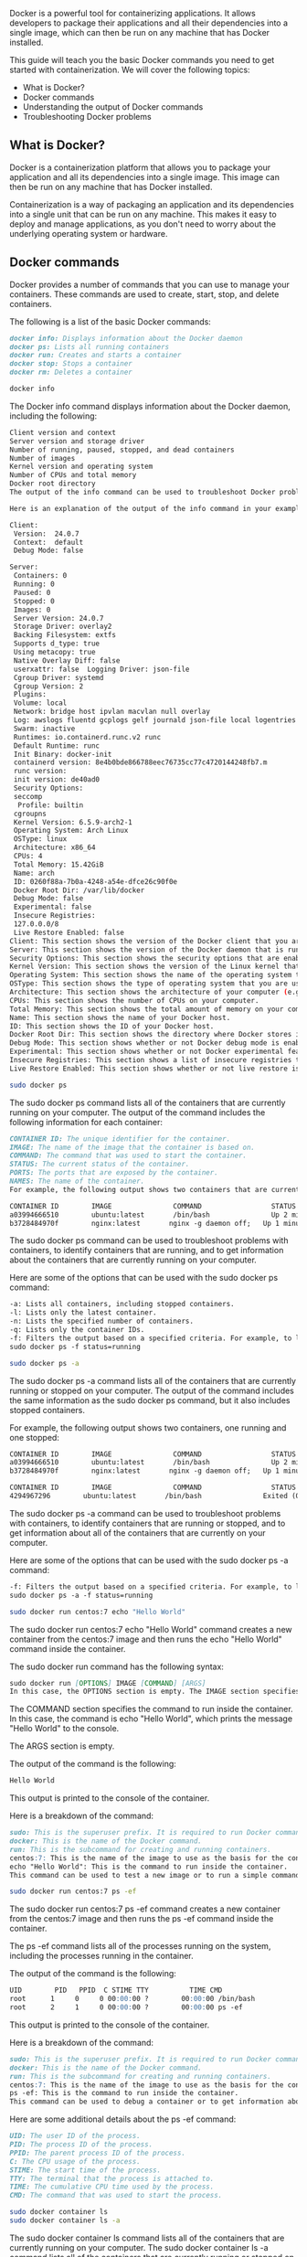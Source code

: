 Docker is a powerful tool for containerizing applications. It allows
developers to package their applications and all their dependencies into
a single image, which can then be run on any machine that has Docker
installed.

This guide will teach you the basic Docker commands you need to get
started with containerization. We will cover the following topics:

- What is Docker?
- Docker commands
- Understanding the output of Docker commands
- Troubleshooting Docker problems

** What is Docker?
:PROPERTIES:
:CUSTOM_ID: what-is-docker
:END:
Docker is a containerization platform that allows you to package your
application and all its dependencies into a single image. This image can
then be run on any machine that has Docker installed.

Containerization is a way of packaging an application and its
dependencies into a single unit that can be run on any machine. This
makes it easy to deploy and manage applications, as you don't need to
worry about the underlying operating system or hardware.

** Docker commands
:PROPERTIES:
:CUSTOM_ID: docker-commands
:END:
Docker provides a number of commands that you can use to manage your
containers. These commands are used to create, start, stop, and delete
containers.

The following is a list of the basic Docker commands:

#+begin_src markdown
docker info: Displays information about the Docker daemon
docker ps: Lists all running containers
docker run: Creates and starts a container
docker stop: Stops a container
docker rm: Deletes a container
#+end_src

#+begin_src sh
docker info
#+end_src

The Docker info command displays information about the Docker daemon,
including the following:

#+begin_src sh
Client version and context
Server version and storage driver
Number of running, paused, stopped, and dead containers
Number of images
Kernel version and operating system
Number of CPUs and total memory
Docker root directory
The output of the info command can be used to troubleshoot Docker problems and to verify that Docker is installed and configured correctly.

Here is an explanation of the output of the info command in your example:

Client:
 Version:  24.0.7
 Context:  default
 Debug Mode: false

Server:
 Containers: 0
 Running: 0
 Paused: 0
 Stopped: 0
 Images: 0
 Server Version: 24.0.7
 Storage Driver: overlay2
 Backing Filesystem: extfs
 Supports d_type: true
 Using metacopy: true
 Native Overlay Diff: false
 userxattr: false  Logging Driver: json-file
 Cgroup Driver: systemd
 Cgroup Version: 2
 Plugins:
 Volume: local
 Network: bridge host ipvlan macvlan null overlay
 Log: awslogs fluentd gcplogs gelf journald json-file local logentries splunk syslog
 Swarm: inactive
 Runtimes: io.containerd.runc.v2 runc
 Default Runtime: runc
 Init Binary: docker-init
 containerd version: 8e4b0bde866788eec76735cc77c4720144248fb7.m
 runc version:
 init version: de40ad0
 Security Options:
 seccomp
  Profile: builtin
 cgroupns
 Kernel Version: 6.5.9-arch2-1
 Operating System: Arch Linux
 OSType: linux
 Architecture: x86_64
 CPUs: 4
 Total Memory: 15.42GiB
 Name: arch
 ID: 0260f88a-7b0a-4248-a54e-dfce26c90f0e
 Docker Root Dir: /var/lib/docker
 Debug Mode: false
 Experimental: false
 Insecure Registries:
 127.0.0.0/8
 Live Restore Enabled: false
Client: This section shows the version of the Docker client that you are using.
Server: This section shows the version of the Docker daemon that is running on your computer. It also shows information about the storage driver, logging driver, Cgroup driver, and plugins.
Security Options: This section shows the security options that are enabled for Docker.
Kernel Version: This section shows the version of the Linux kernel that is running on your computer.
Operating System: This section shows the name of the operating system that you are using.
OSType: This section shows the type of operating system that you are using (e.g., Linux, Windows, macOS).
Architecture: This section shows the architecture of your computer (e.g., x86_64, amd64, arm64).
CPUs: This section shows the number of CPUs on your computer.
Total Memory: This section shows the total amount of memory on your computer.
Name: This section shows the name of your Docker host.
ID: This section shows the ID of your Docker host.
Docker Root Dir: This section shows the directory where Docker stores its data.
Debug Mode: This section shows whether or not Docker debug mode is enabled.
Experimental: This section shows whether or not Docker experimental features are enabled.
Insecure Registries: This section shows a list of insecure registries that Docker can connect to without warning.
Live Restore Enabled: This section shows whether or not live restore is enabled for Docker.
#+end_src

#+begin_src sh
sudo docker ps
#+end_src

The sudo docker ps command lists all of the containers that are
currently running on your computer. The output of the command includes
the following information for each container:

#+begin_src markdown
CONTAINER ID: The unique identifier for the container.
IMAGE: The name of the image that the container is based on.
COMMAND: The command that was used to start the container.
STATUS: The current status of the container.
PORTS: The ports that are exposed by the container.
NAMES: The name of the container.
For example, the following output shows two containers that are currently running:

CONTAINER ID        IMAGE               COMMAND                 STATUS              PORTS                NAMES
a03994666510        ubuntu:latest       /bin/bash               Up 2 minutes          0.0.0.0:8080->80/tcp   my_container_1
b3728484970f        nginx:latest       nginx -g daemon off;   Up 1 minute          0.0.0.0:80->80/tcp   my_container_2
#+end_src

The sudo docker ps command can be used to troubleshoot problems with
containers, to identify containers that are running, and to get
information about the containers that are currently running on your
computer.

Here are some of the options that can be used with the sudo docker ps
command:

#+begin_src markdown
-a: Lists all containers, including stopped containers.
-l: Lists only the latest container.
-n: Lists the specified number of containers.
-q: Lists only the container IDs.
-f: Filters the output based on a specified criteria. For example, to list only containers that are running, you would use the following command:
sudo docker ps -f status=running
#+end_src

#+begin_src sh
sudo docker ps -a
#+end_src

The sudo docker ps -a command lists all of the containers that are
currently running or stopped on your computer. The output of the command
includes the same information as the sudo docker ps command, but it also
includes stopped containers.

For example, the following output shows two containers, one running and
one stopped:

#+begin_src markdown
CONTAINER ID        IMAGE               COMMAND                 STATUS              PORTS                NAMES
a03994666510        ubuntu:latest       /bin/bash               Up 2 minutes          0.0.0.0:8080->80/tcp   my_container_1
b3728484970f        nginx:latest       nginx -g daemon off;   Up 1 minute          0.0.0.0:80->80/tcp   my_container_2

CONTAINER ID        IMAGE               COMMAND                 STATUS              PORTS                NAMES
4294967296        ubuntu:latest       /bin/bash               Exited (0) 10 seconds ago                         my_container_3
#+end_src

The sudo docker ps -a command can be used to troubleshoot problems with
containers, to identify containers that are running or stopped, and to
get information about all of the containers that are currently on your
computer.

Here are some of the options that can be used with the sudo docker ps -a
command:

#+begin_src markdown
-f: Filters the output based on a specified criteria. For example, to list only containers that are running, you would use the following command:
sudo docker ps -a -f status=running
#+end_src

#+begin_src sh
sudo docker run centos:7 echo "Hello World"
#+end_src

The sudo docker run centos:7 echo "Hello World" command creates a new
container from the centos:7 image and then runs the echo "Hello World"
command inside the container.

The sudo docker run command has the following syntax:

#+begin_src markdown
sudo docker run [OPTIONS] IMAGE [COMMAND] [ARGS]
In this case, the OPTIONS section is empty. The IMAGE section specifies the image to use as the basis for the container. In this case, the image is centos:7, which is a base image for CentOS 7.
#+end_src

The COMMAND section specifies the command to run inside the container.
In this case, the command is echo "Hello World", which prints the
message "Hello World" to the console.

The ARGS section is empty.

The output of the command is the following:

#+begin_src markdown
Hello World
#+end_src

This output is printed to the console of the container.

Here is a breakdown of the command:

#+begin_src markdown
sudo: This is the superuser prefix. It is required to run Docker commands that require elevated privileges.
docker: This is the name of the Docker command.
run: This is the subcommand for creating and running containers.
centos:7: This is the name of the image to use as the basis for the container.
echo "Hello World": This is the command to run inside the container.
This command can be used to test a new image or to run a simple command inside a container.
#+end_src

#+begin_src sh
sudo docker run centos:7 ps -ef
#+end_src

The sudo docker run centos:7 ps -ef command creates a new container from
the centos:7 image and then runs the ps -ef command inside the
container.

The ps -ef command lists all of the processes running on the system,
including the processes running in the container.

The output of the command is the following:

#+begin_src markdown
UID        PID   PPID  C STIME TTY          TIME CMD
root      1     0     0 00:00:00 ?        00:00:00 /bin/bash
root      2     1     0 00:00:00 ?        00:00:00 ps -ef
#+end_src

This output is printed to the console of the container.

Here is a breakdown of the command:

#+begin_src markdown
sudo: This is the superuser prefix. It is required to run Docker commands that require elevated privileges.
docker: This is the name of the Docker command.
run: This is the subcommand for creating and running containers.
centos:7: This is the name of the image to use as the basis for the container.
ps -ef: This is the command to run inside the container.
This command can be used to debug a container or to get information about the processes running in a container.
#+end_src

Here are some additional details about the ps -ef command:

#+begin_src markdown
UID: The user ID of the process.
PID: The process ID of the process.
PPID: The parent process ID of the process.
C: The CPU usage of the process.
STIME: The start time of the process.
TTY: The terminal that the process is attached to.
TIME: The cumulative CPU time used by the process.
CMD: The command that was used to start the process.
#+end_src

#+begin_src sh
sudo docker container ls
sudo docker container ls -a
#+end_src

The sudo docker container ls command lists all of the containers that
are currently running on your computer. The sudo docker container ls -a
command lists all of the containers that are currently running or
stopped on your computer.

The output of both commands includes the following information for each
container:

#+begin_src markdown
CONTAINER ID: The unique identifier for the container.
IMAGE: The name of the image that the container is based on.
COMMAND: The command that was used to start the container.
STATUS: The current status of the container.
PORTS: The ports that are exposed by the container.
NAMES: The name of the container.
#+end_src

Here is an example of the output of the sudo docker container ls
command:

#+begin_src markdown
CONTAINER ID        IMAGE               COMMAND                 STATUS              PORTS                NAMES
a03994666510        ubuntu:latest       /bin/bash               Up 2 minutes          0.0.0.0:8080->80/tcp   my_container_1
#+end_src

Here is an example of the output of the sudo docker container ls -a
command:

#+begin_src markdown
CONTAINER ID        IMAGE               COMMAND                 STATUS              PORTS                NAMES
a03994666510        ubuntu:latest       /bin/bash               Up 2 minutes          0.0.0.0:8080->80/tcp   my_container_1
b3728484970f        nginx:latest       nginx -g daemon off;   Up 1 minute          0.0.0.0:80->80/tcp   my_container_2

CONTAINER ID        IMAGE               COMMAND                 STATUS              PORTS                NAMES
4294967296        ubuntu:latest       /bin/bash               Exited (0) 10 seconds ago                         my_container_3
#+end_src

Both commands can be used to troubleshoot problems with containers, to
identify containers that are running or stopped, and to get information
about the containers that are currently on your computer.

Here are some of the options that can be used with the sudo docker
container ls and sudo docker container ls -a commands:

#+begin_src markdown
-f: Filters the output based on a specified criteria. For example, to list only containers that are running, you would use the following command:
sudo docker container ls -f status=running
-n: Lists the specified number of containers.
-q: Lists only the container IDs.
-s: Sorts the output based on a specified criteria. For example, to sort the output by the container ID, you would use the following command:
sudo docker container ls -s id
#+end_src

** Understanding the output of Docker commands
:PROPERTIES:
:CUSTOM_ID: understanding-the-output-of-docker-commands
:END:
The output of Docker commands can be quite verbose. It is important to
understand what each part of the output means.

The following is a breakdown of the output of the docker ps command:

#+begin_src markdown
CONTAINER ID   IMAGE     COMMAND   CREATED   STATUS    PORTS   NAMES
a03994666510   ubuntu:latest   /bin/bash   2 minutes ago   Up 2 minutes   0.0.0.0:8080->80/tcp   my_container_1
#+end_src

The following is a breakdown of each column:

#+begin_src markdown
CONTAINER ID: The unique identifier for the container
IMAGE: The name of the image that the container is based on
COMMAND: The command that was used to start the container
CREATED: The date and time the container was created
STATUS: The current status of the container
PORTS: The ports that are exposed by the container
NAMES: The name of the container
#+end_src

** Troubleshooting Docker problems
:PROPERTIES:
:CUSTOM_ID: troubleshooting-docker-problems
:END:
If you encounter any problems with Docker, there are a number of things
you can do to troubleshoot.

The first step is to check the output of the docker info command. This
will provide you with information about the Docker daemon and your
system.

If you are still having problems, you can search the Docker
documentation or forums for help.

** Conclusion
:PROPERTIES:
:CUSTOM_ID: conclusion
:END:
This guide has provided you with a comprehensive overview of the basic
Docker commands. By following the instructions in this guide, you will
be able to get started with containerization and use Docker to deploy
your applications.
